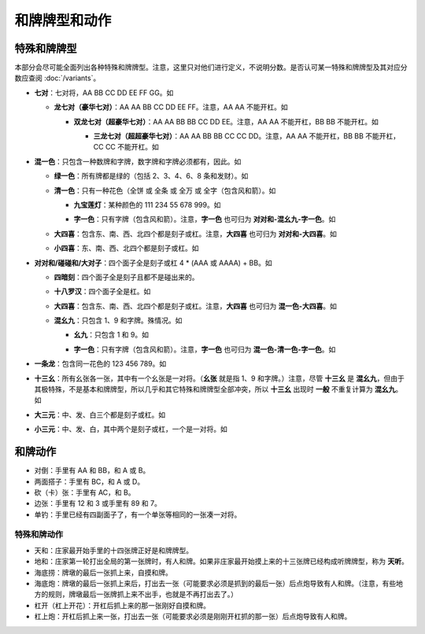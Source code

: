 和牌牌型和动作
==============

.. |1b| image:: _static/images/MJt1.png
    :width: 4 %
.. |2b| image:: _static/images/MJt2.png
    :width: 4 %
.. |3b| image:: _static/images/MJt3.png
    :width: 4 %
.. |4b| image:: _static/images/MJt4.png
    :width: 4 %
.. |5b| image:: _static/images/MJt5.png
    :width: 4 %
.. |6b| image:: _static/images/MJt6.png
    :width: 4 %
.. |7b| image:: _static/images/MJt7.png
    :width: 4 %
.. |8b| image:: _static/images/MJt8.png
    :width: 4 %
.. |9b| image:: _static/images/MJt9.png
    :width: 4 %
.. |1t| image:: _static/images/MJs1.png
    :width: 4 %
.. |2t| image:: _static/images/MJs2.png
    :width: 4 %
.. |3t| image:: _static/images/MJs3.png
    :width: 4 %
.. |4t| image:: _static/images/MJs4.png
    :width: 4 %
.. |5t| image:: _static/images/MJs5.png
    :width: 4 %
.. |6t| image:: _static/images/MJs6.png
    :width: 4 %
.. |7t| image:: _static/images/MJs7.png
    :width: 4 %
.. |8t| image:: _static/images/MJs8.png
    :width: 4 %
.. |9t| image:: _static/images/MJs9.png
    :width: 4 %
.. |1w| image:: _static/images/MJw1.png
    :width: 4 %
.. |2w| image:: _static/images/MJw2.png
    :width: 4 %
.. |3w| image:: _static/images/MJw3.png
    :width: 4 %
.. |4w| image:: _static/images/MJw4.png
    :width: 4 %
.. |5w| image:: _static/images/MJw5.png
    :width: 4 %
.. |6w| image:: _static/images/MJw6.png
    :width: 4 %
.. |7w| image:: _static/images/MJw7.png
    :width: 4 %
.. |8w| image:: _static/images/MJw8.png
    :width: 4 %
.. |9w| image:: _static/images/MJw9.png
    :width: 4 %
.. |df| image:: _static/images/MJf1.png
    :width: 4 %
.. |nf| image:: _static/images/MJf2.png
    :width: 4 %
.. |xf| image:: _static/images/MJf3.png
    :width: 4 %
.. |bf| image:: _static/images/MJf4.png
    :width: 4 %
.. |zhong| image:: _static/images/MJd1.png
    :width: 4 %
.. |fa| image:: _static/images/MJd2.png
    :width: 4 %
.. |bai| image:: _static/images/MJd3.png
    :width: 4 %
.. |chun| image:: _static/images/MJh1.png
    :width: 4 %
.. |xia| image:: _static/images/MJh2.png
    :width: 4 %
.. |qiu| image:: _static/images/MJh3.png
    :width: 4 %
.. |dong| image:: _static/images/MJh4.png
    :width: 4 %
.. |mei| image:: _static/images/MJh5.png
    :width: 4 %
.. |lan| image:: _static/images/MJh6.png
    :width: 4 %
.. |ju| image:: _static/images/MJh7.png
    :width: 4 %
.. |zhu| image:: _static/images/MJh8.png
    :width: 4 %

特殊和牌牌型
------------

本部分会尽可能全面列出各种特殊和牌牌型。注意，这里只对他们进行定义，不说明分数。是否认可某一特殊和牌牌型及其对应分数应查阅 :doc:`/variants`。

* **七对**：七对将，AA BB CC DD EE FF GG。如

  |df| |df| :math:`\ ` |nf| |nf| :math:`\ ` |xf| |xf| :math:`\ ` |bf| |bf| :math:`\ ` |1t| |1t| :math:`\ ` |9t| |9t| :math:`\ ` |4w| |4w|

  * **龙七对（豪华七对）**：AA AA BB CC DD EE FF。注意，AA AA 不能开杠。如
    
    |df| |df| :math:`\ ` |df| |df| :math:`\ ` |nf| |nf| :math:`\ ` |xf| |xf| :math:`\ ` |1t| |1t| :math:`\ ` |9t| |9t| :math:`\ ` |4w| |4w|

    * **双龙七对（超豪华七对）**：AA AA BB BB CC DD EE。注意，AA AA 不能开杠，BB BB 不能开杠。如

      |df| |df| :math:`\ ` |df| |df| :math:`\ ` |1t| |1t| :math:`\ ` |1t| |1t| :math:`\ ` |xf| |xf| :math:`\ ` |9t| |9t| :math:`\ ` |4w| |4w|

      * **三龙七对（超超豪华七对）**：AA AA BB BB CC CC DD。注意，AA AA 不能开杠，BB BB 不能开杠，CC CC 不能开杠。如

        |df| |df| :math:`\ ` |df| |df| :math:`\ ` |1t| |1t| :math:`\ ` |1t| |1t| :math:`\ ` |9t| |9t| :math:`\ ` |9t| |9t| :math:`\ ` |4w| |4w|

* **混一色**：只包含一种数牌和字牌，数字牌和字牌必须都有，因此。如

  |1w| |2w| |3w| :math:`\ ` |nf| |nf| |nf| :math:`\ ` |4w| |5w| |6w| :math:`\ ` |9w| |9w| |9w| :math:`\ ` |zhong| |zhong|

  * **绿一色**：所有牌都是绿的（包括 2、3、4、6、8 条和发财）。如
  
    |2t| |3t| |4t| :math:`\ ` |2t| |3t| |4t| :math:`\ ` |6t| |6t| |6t| :math:`\ ` |8t| |8t| |8t| :math:`\ ` |fa| |fa|

  * **清一色**：只有一种花色（全饼 或 全条 或 全万 或 全字（包含风和箭）。如

    |2b| |2b| |2b| :math:`\ ` |3b| |4b| |5b| :math:`\ ` |6b| |7b| |8b| :math:`\ ` |7b| |8b| |9b| :math:`\ ` |5b| |5b|

    * **九宝莲灯**：某种颜色的 111 234 55 678 999。如
  
      |1w| |1w| |1w| :math:`\ ` |2w| |3w| |4w| :math:`\ ` |5w| |5w| :math:`\ ` |6w| |7w| |8w| :math:`\ ` |9w| |9w| |9w|

    * **字一色**：只有字牌（包含风和箭）。注意，**字一色** 也可归为 **对对和-混幺九-字一色**。如

      |zhong| |zhong| |zhong| :math:`\ ` |fa| |fa| |fa| :math:`\ ` |df| |df| |df| :math:`\ ` |xf| |xf| |xf| :math:`\ ` |nf| |nf|

  * **大四喜**：包含东、南、西、北四个都是刻子或杠。注意，**大四喜** 也可归为 **对对和-大四喜**。如

    |df| |df| |df| :math:`\ ` |nf| |nf| |nf| :math:`\ ` |xf| |xf| |xf| :math:`\ ` |bf| |bf| |bf| :math:`\ ` |2b| |2b|

  * **小四喜**：东、南、西、北四个都是刻子或杠。如
  
    |df| |df| |df| :math:`\ ` |nf| |nf| |nf| :math:`\ ` |xf| |xf| |xf| :math:`\ ` |5w| |6w| |7w| :math:`\ ` |bf| |bf|

* **对对和/碰碰和/大对子**：四个面子全是刻子或杠 4 * (AAA 或 AAAA) + BB。如

  |1t| |1t| |1t| :math:`\ ` |4b| |4b| |4b| :math:`\ ` |6t| |6t| |6t| :math:`\ ` |bai| |bai| |bai| :math:`\ ` |9b| |9b|

  * **四暗刻**：四个面子全是刻子且都不是碰出来的。

  * **十八罗汉**：四个面子全是杠。如

    |1t| |1t| |1t| |1t| :math:`\ ` |4b| |4b| |4b| |4b| :math:`\ ` |6t| |6t| |6t| |6t| :math:`\ ` |bai| |bai| |bai| |bai| :math:`\ ` |9b| |9b|

  * **大四喜**：包含东、南、西、北四个都是刻子或杠。注意，**大四喜** 也可归为 **混一色-大四喜**。如

    |df| |df| |df| :math:`\ ` |nf| |nf| |nf| :math:`\ ` |xf| |xf| |xf| :math:`\ ` |bf| |bf| |bf| :math:`\ ` |2b| |2b|

  * **混幺九**：只包含 1、9 和字牌。殊情况。如
  
    |1w| |1w| |1w| :math:`\ ` |1t| |1t| |1t| :math:`\ ` |9t| |9t| |9t| :math:`\ ` |df| |df| |df| :math:`\ ` |1b| |1b|

    * **幺九**：只包含 1 和 9。如
    
      |1w| |1w| |1w| :math:`\ ` |1t| |1t| |1t| :math:`\ ` |9t| |9t| |9t| :math:`\ ` |9w| |9w| |9w| :math:`\ ` |1b| |1b|

    * **字一色**：只有字牌（包含风和箭）。注意，**字一色** 也可归为 **混一色-清一色-字一色**。如

      |zhong| |zhong| |zhong| :math:`\ ` |fa| |fa| |fa| :math:`\ ` |df| |df| |df| :math:`\ ` |xf| |xf| |xf| :math:`\ ` |nf| |nf|

* **一条龙**：包含同一花色的 123 456 789。如

  |1t| |2t| |3t| :math:`\ ` |4t| |5t| |6t| :math:`\ ` |7t| |8t| |9t| :math:`\ ` |2w| |2w| |2w| :math:`\ ` |bai| |bai|

* **十三幺**：所有幺张各一张，其中有一个幺张是一对将。（**幺张** 就是指 1、9 和字牌。）注意，尽管 **十三幺** 是 **混幺九**，但由于其极特殊，不是基本和牌牌型，所以几乎和其它特殊和牌牌型全部冲突，所以 **十三幺** 出现时 **一般** 不重复计算为 **混幺九**。如

  |df| |xf| |nf| |bf| :math:`\ ` |zhong| |fa| |bai| :math:`\ ` |1b| |9b| :math:`\ ` |1t| |9t| :math:`\ ` |1w| |9w| :math:`\ ` |9w|

* **大三元**：中、发、白三个都是刻子或杠。如

  |zhong| |zhong| |zhong| :math:`\ ` |fa| |fa| |fa| :math:`\ ` |bai| |bai| |bai| :math:`\ ` |2t| |3t| |4t| :math:`\ ` |7w| |7w|

* **小三元**：中、发、白，其中两个是刻子或杠，一个是一对将。如

  |zhong| |zhong| |zhong| :math:`\ ` |fa| |fa| |fa| :math:`\ ` |6t| |7t| |8t| :math:`\ ` |8b| |8b| |8b| :math:`\ `  |bai| |bai|
  

和牌动作
--------
* 对倒：手里有 AA 和 BB，和 A 或 B。
* 两面搭子：手里有 BC，和 A 或 D。
* 砍（卡）张：手里有 AC，和 B。
* 边张：手里有 12 和 3 或手里有 89 和 7。
* 单钓：手里已经有四副面子了，有一个单张等相同的一张凑一对将。


特殊和牌动作
^^^^^^^^^^^^
* 天和：庄家最开始手里的十四张牌正好是和牌牌型。
* 地和：庄家第一轮打出全局的第一张牌时，有人和牌。如果非庄家最开始摸上来的十三张牌已经构成听牌牌型，称为 **天听**。
* 海底捞：牌墩的最后一张抓上来，自摸和牌。
* 海底炮：牌墩的最后一张抓上来后，打出去一张（可能要求必须是抓到的最后一张）后点炮导致有人和牌。（注意，有些地方的规则，牌墩最后一张牌抓上来不出手，也就是不再打出去了。）
* 杠开（杠上开花）：开杠后抓上来的那一张刚好自摸和牌。
* 杠上炮：开杠后抓上来一张，打出去一张（可能要求必须是刚刚开杠抓的那一张）后点炮导致有人和牌。
